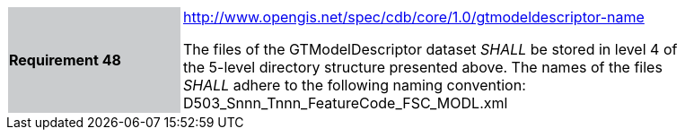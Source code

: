 [width="90%",cols="2,6"]
|===
|*Requirement 48*{set:cellbgcolor:#CACCCE}
|http://www.opengis.net/spec/cdb/core/1.0/gtmodeldescriptor-name[http://www.opengis.net/spec/cdb/core/1.0/gtmodeldescriptor-name]{set:cellbgcolor:#FFFFFF} +

The files of the GTModelDescriptor dataset _SHALL_ be stored in level 4 of the 5-level directory structure presented above. The names of the files _SHALL_ adhere to the following naming convention: D503_Snnn_Tnnn_FeatureCode_FSC_MODL.xml{set:cellbgcolor:#FFFFFF}
|===
